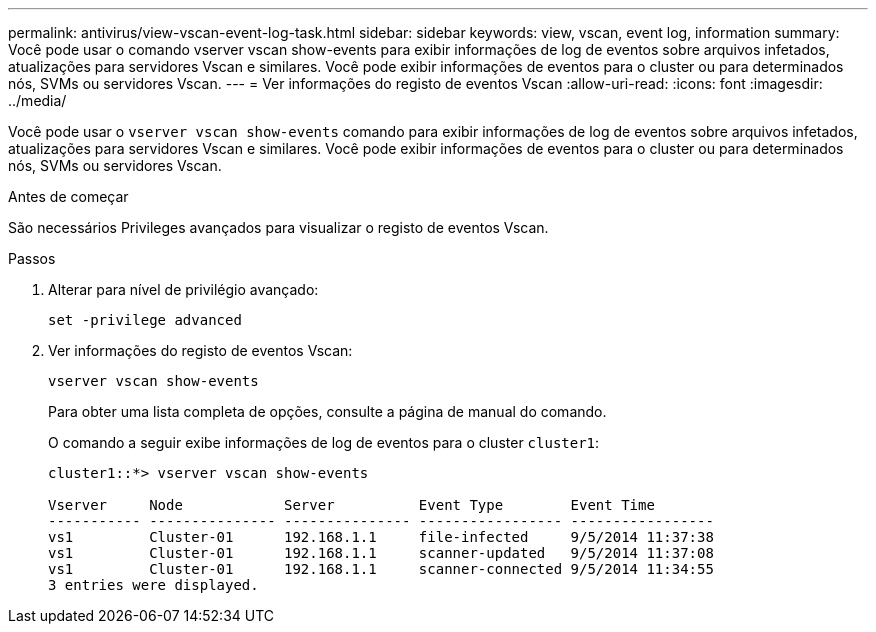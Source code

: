 ---
permalink: antivirus/view-vscan-event-log-task.html 
sidebar: sidebar 
keywords: view, vscan, event log, information 
summary: Você pode usar o comando vserver vscan show-events para exibir informações de log de eventos sobre arquivos infetados, atualizações para servidores Vscan e similares. Você pode exibir informações de eventos para o cluster ou para determinados nós, SVMs ou servidores Vscan. 
---
= Ver informações do registo de eventos Vscan
:allow-uri-read: 
:icons: font
:imagesdir: ../media/


[role="lead"]
Você pode usar o `vserver vscan show-events` comando para exibir informações de log de eventos sobre arquivos infetados, atualizações para servidores Vscan e similares. Você pode exibir informações de eventos para o cluster ou para determinados nós, SVMs ou servidores Vscan.

.Antes de começar
São necessários Privileges avançados para visualizar o registo de eventos Vscan.

.Passos
. Alterar para nível de privilégio avançado:
+
`set -privilege advanced`

. Ver informações do registo de eventos Vscan:
+
`vserver vscan show-events`

+
Para obter uma lista completa de opções, consulte a página de manual do comando.

+
O comando a seguir exibe informações de log de eventos para o cluster `cluster1`:

+
[listing]
----
cluster1::*> vserver vscan show-events

Vserver     Node            Server          Event Type        Event Time
----------- --------------- --------------- ----------------- -----------------
vs1         Cluster-01      192.168.1.1     file-infected     9/5/2014 11:37:38
vs1         Cluster-01      192.168.1.1     scanner-updated   9/5/2014 11:37:08
vs1         Cluster-01      192.168.1.1     scanner-connected 9/5/2014 11:34:55
3 entries were displayed.
----

